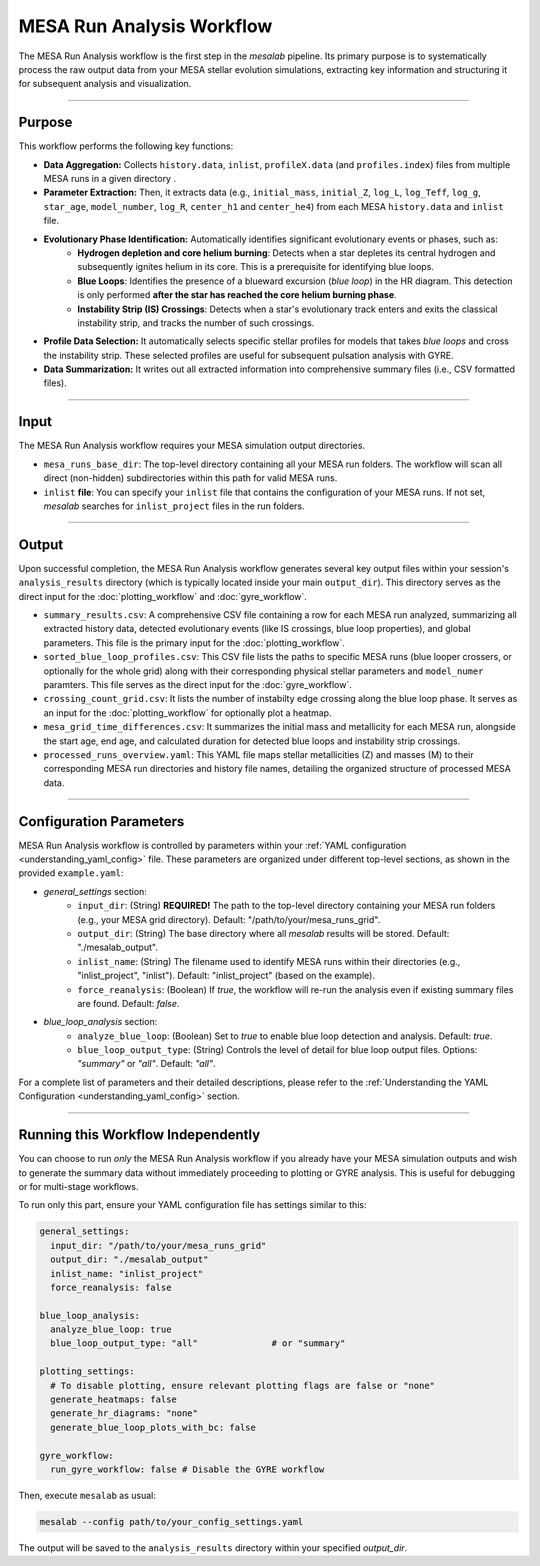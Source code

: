 .. _mesa_analysis_workflow:

MESA Run Analysis Workflow
==========================

The MESA Run Analysis workflow is the first step in the `mesalab` pipeline. Its primary purpose is to systematically process the raw output data from your MESA stellar evolution simulations, extracting key information and structuring it for subsequent analysis and visualization.

----

Purpose
-------

This workflow performs the following key functions:

* **Data Aggregation:** Collects ``history.data``, ``inlist``, ``profileX.data`` (and ``profiles.index``) files from multiple MESA runs in a given directory  .
* **Parameter Extraction:** Then, it extracts data (e.g., ``initial_mass``, ``initial_Z``, ``log_L``, ``log_Teff``, ``log_g``, ``star_age``, ``model_number``, ``log_R``, ``center_h1`` and ``center_he4``) from each MESA ``history.data`` and ``inlist`` file.
* **Evolutionary Phase Identification:** Automatically identifies significant evolutionary events or phases, such as:
    * **Hydrogen depletion and core helium burning**: Detects when a star depletes its central hydrogen and subsequently ignites helium in its core. This is a prerequisite for identifying blue loops.
    * **Blue Loops**: Identifies the presence of a blueward excursion (*blue loop*) in the HR diagram. This detection is only performed **after the star has reached the core helium burning phase**.
    * **Instability Strip (IS) Crossings**: Detects when a star's evolutionary track enters and exits the classical instability strip, and tracks the number of such crossings.
* **Profile Data Selection:** It automatically selects specific stellar profiles for models that takes `blue loops` and cross the instability strip. These selected profiles are useful for subsequent pulsation analysis with GYRE.
* **Data Summarization:** It writes out all extracted information into comprehensive summary files (i.e., CSV formatted files).

----

Input
-----

The MESA Run Analysis workflow requires your MESA simulation output directories.

* ``mesa_runs_base_dir``: The top-level directory containing all your MESA run folders. The workflow will scan all direct (non-hidden) subdirectories within this path for valid MESA runs.
* ``inlist`` **file**: You can specify your ``inlist`` file that contains the configuration of your MESA runs. If not set, `mesalab` searches for ``inlist_project`` files in the run folders.

----

Output
------

Upon successful completion, the MESA Run Analysis workflow generates several key output files within your session's ``analysis_results`` directory (which is typically located inside your main ``output_dir``). This directory serves as the direct input for the :doc:`plotting_workflow` and :doc:`gyre_workflow`.

* ``summary_results.csv``: A comprehensive CSV file containing a row for each MESA run analyzed, summarizing all extracted history data, detected evolutionary events (like IS crossings, blue loop properties), and global parameters. This file is the primary input for the :doc:`plotting_workflow`.
* ``sorted_blue_loop_profiles.csv``: This CSV file lists the paths to specific MESA runs (blue looper crossers, or optionally for the whole grid) along with their corresponding physical stellar parameters and ``model_numer`` paramters. This file serves as the direct input for the :doc:`gyre_workflow`.
* ``crossing_count_grid.csv``: It lists the number of instabilty edge crossing along the blue loop phase. It serves as an input for the :doc:`plotting_workflow` for optionally plot a heatmap.
* ``mesa_grid_time_differences.csv``: It summarizes the initial mass and metallicity for each MESA run, alongside the start age, end age, and calculated duration for detected blue loops and instability strip crossings.
* ``processed_runs_overview.yaml``: This YAML file maps stellar metallicities (Z) and masses (M) to their corresponding MESA run directories and history file names, detailing the organized structure of processed MESA data.

----

Configuration Parameters
------------------------

MESA Run Analysis workflow is controlled by parameters within your :ref:`YAML configuration <understanding_yaml_config>` file. These parameters are organized under different top-level sections, as shown in the provided ``example.yaml``:

* `general_settings` section:
   * ``input_dir``: (String) **REQUIRED!**
     The path to the top-level directory containing your MESA run folders (e.g., your MESA grid directory).
     Default: "/path/to/your/mesa_runs_grid".
   * ``output_dir``: (String)
     The base directory where all `mesalab` results will be stored.
     Default: "./mesalab_output".
   * ``inlist_name``: (String)
     The filename used to identify MESA runs within their directories (e.g., "inlist_project", "inlist").
     Default: "inlist_project" (based on the example).
   * ``force_reanalysis``: (Boolean)
     If `true`, the workflow will re-run the analysis even if existing summary files are found.
     Default: `false`.
* `blue_loop_analysis` section:
   * ``analyze_blue_loop``: (Boolean)
     Set to `true` to enable blue loop detection and analysis.
     Default: `true`.
   * ``blue_loop_output_type``: (String)
     Controls the level of detail for blue loop output files. Options: `"summary"` or `"all"`.
     Default: `"all"`.

For a complete list of parameters and their detailed descriptions, please refer to the :ref:`Understanding the YAML Configuration <understanding_yaml_config>` section.

----

Running this Workflow Independently
-----------------------------------

You can choose to run *only* the MESA Run Analysis workflow if you already have your MESA simulation outputs and wish to generate the summary data without immediately proceeding to plotting or GYRE analysis. This is useful for debugging or for multi-stage workflows.

To run only this part, ensure your YAML configuration file has settings similar to this:

.. code-block:: yaml

    general_settings:
      input_dir: "/path/to/your/mesa_runs_grid"
      output_dir: "./mesalab_output"
      inlist_name: "inlist_project"
      force_reanalysis: false

    blue_loop_analysis:
      analyze_blue_loop: true
      blue_loop_output_type: "all"              # or "summary"

    plotting_settings:
      # To disable plotting, ensure relevant plotting flags are false or "none"
      generate_heatmaps: false
      generate_hr_diagrams: "none"
      generate_blue_loop_plots_with_bc: false

    gyre_workflow:
      run_gyre_workflow: false # Disable the GYRE workflow


Then, execute ``mesalab`` as usual:

.. code-block:: bash

    mesalab --config path/to/your_config_settings.yaml

The output will be saved to the ``analysis_results`` directory within your specified `output_dir`.